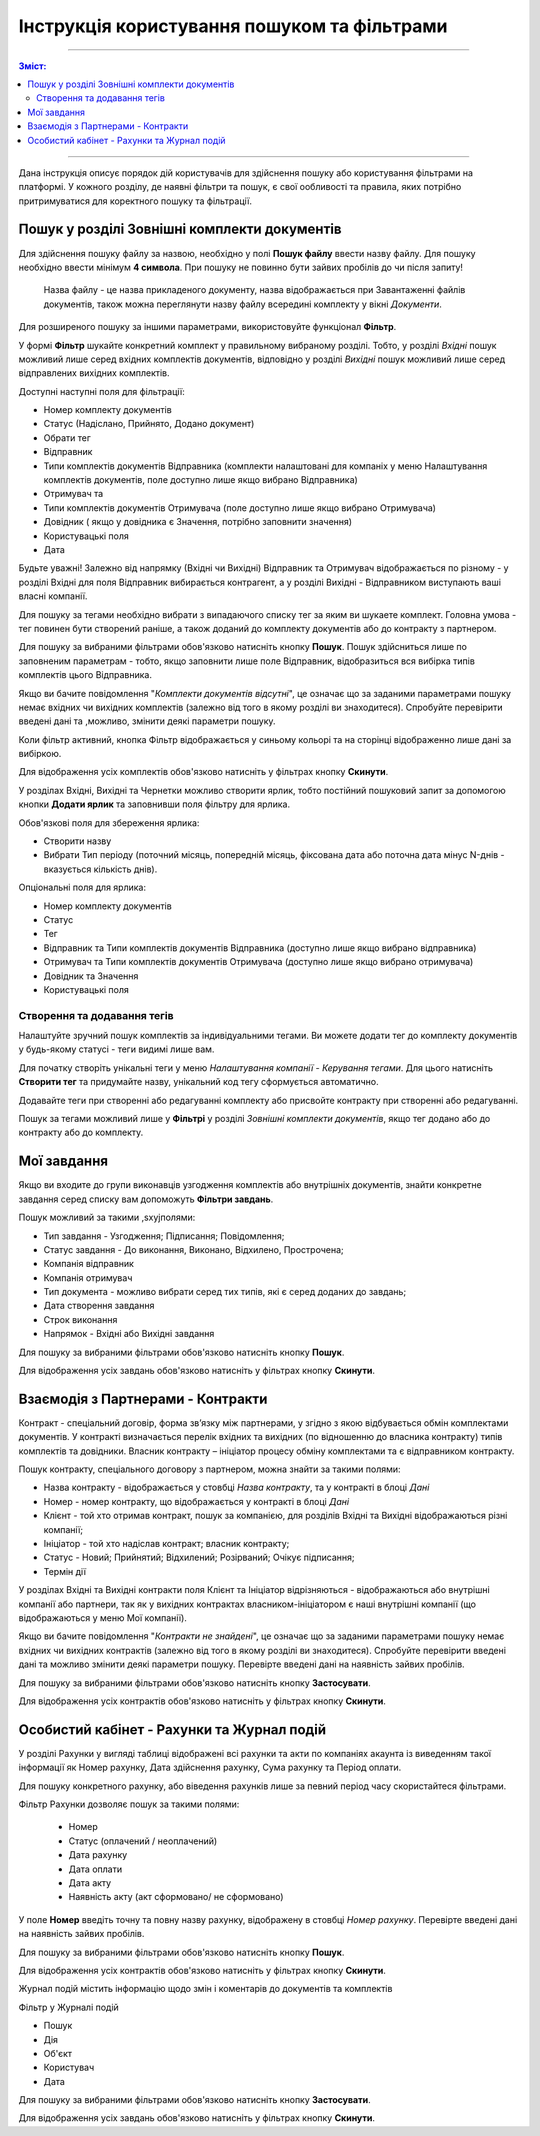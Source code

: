 ####################################################
Інструкція користування пошуком та фільтрами
####################################################

---------

.. contents:: Зміст:
   :depth: 2

---------

Дана інструкція описує порядок дій користувачів для здійснення пошуку або користування фільтрами на платформі. У кожного розділу, де наявні фільтри та пошук, є свої ообливості та правила, яких потрібно притримуватися для коректного пошуку та фільтрації.

Пошук у розділі Зовнішні комплекти документів
-------------------------------------------------

Для здійснення пошуку файлу за назвою, необхідно у полі **Пошук файлу** ввести назву файлу. Для пошуку необхідно ввести мінімум **4 символа**. При пошуку не повинно бути зайвих пробілів до чи після запиту!

    Назва файлу - це назва прикладеного документу, назва відображається при Завантаженні файлів документів, також можна переглянути назву файлу всередині комплекту у вікні *Документи*.

Для розширеного пошуку за іншими параметрами, використовуйте функціонал **Фільтр**.

.. image:: pics_іnstrukcіya-koristuvannya-poshukom/pics_іnstrukcіya-koristuvannya-poshukom_001.png
   :align: center

У формі **Фільтр** шукайте конкретний комплект у правильному вибраному розділі. Тобто, у розділі *Вхідні* пошук можливий лише серед вхідних комплектів документів, відповідно у розділі *Вихідні* пошук можливий лише серед відправлених вихідних комплектів.

.. image:: pics_іnstrukcіya-koristuvannya-poshukom/pics_іnstrukcіya-koristuvannya-poshukom_02.png
   :align: center

Доступні наступні поля для фільтрації:

- Номер комплекту документів
- Статус (Надіслано, Прийнято, Додано документ)
- Обрати тег
- Відправник
- Типи комплектів документів Відправника (комплекти налаштовані для компаніх у меню Налаштування комплектів документів, поле доступно лише якщо вибрано Відправника)
- Отримувач та 
- Типи комплектів документів Отримувача (поле доступно лише якщо вибрано Отримувача)
- Довiдник ( якщо у довідника є Значення, потрібно заповнити значення)
- Користувацькi поля
- Дата

Будьте уважні! Залежно від напрямку (Вхідні чи Вихідні) Відправник та Отримувач відображається по різному - у розділі Вхідні для поля Відправник вибирається контрагент, а у розділі Вихідні - Відправником виступають ваші власні компанії.

Для пошуку за тегами необхідно вибрати з випадаючого списку тег за яким ви шукаете комплект. Головна умова - тег повинен бути створений раніше, а також доданий до комплекту документів або до контракту з партнером.

Для пошуку за вибраними фільтрами обов'язково натисніть кнопку **Пошук**. Пошук здійсниться лише по заповненим параметрам - тобто, якщо заповнити лише поле Відправник, відобразиться вся вибірка типів комплектів цього Відправника.

Якщо ви бачите повідомлення "*Комплекти документів відсутні*", це означає що за заданими параметрами пошуку немає вхідних чи вихідних комплектів (залежно від того в якому розділі ви знаходитеся). 
Спробуйте перевірити введені дані та ,можливо, змінити деякі параметри пошуку.

Коли фільтр активний, кнопка Фільтр відображається у синьому кольорі та на сторінці відображенно лише дані за вибіркою.

.. image:: pics_іnstrukcіya-koristuvannya-poshukom/pics_іnstrukcіya-koristuvannya-poshukom_03_2.png
   :align: center

Для відображення усіх комплектів обов'язково натисніть у фільтрах кнопку **Скинути**.

У розділах Вхідні, Вихідні та Чернетки можливо створити ярлик, тобто постійний пошуковий запит за допомогою кнопки **Додати ярлик** та заповнивши поля фільтру для ярлика. 

.. image:: pics_іnstrukcіya-koristuvannya-poshukom/pics_іnstrukcіya-koristuvannya-poshukom_03.png
   :align: center

Обов'язкові поля для збереження ярлика:

- Створити назву
- Вибрати Тип періоду (поточний місяць, попередній місяць, фіксована дата або поточна дата мінус N-днів - вказується кількість днів).

Опціональні поля для ярлика:

- Номер комплекту документів
- Статус
- Тег
- Відправник та Типи комплектів документів Відправника (доступно лише якщо вибрано відправника)
- Отримувач та Типи комплектів документів Отримувача (доступно лише якщо вибрано отримувача)
- Довiдник та Значення
- Користувацькi поля

Створення та додавання тегів
^^^^^^^^^^^^^^^^^^^^^^^^^^^^^^^^^^
Налаштуйте зручний пошук комплектів за індивідуальними тегами. Ви можете додати тег до комплекту документів у будь-якому статусі - теги видимі лише вам.

Для початку створіть унікальні теги у меню *Налаштування компанії* - *Керування тегами*. 
Для цього натисніть **Створити тег** та придумайте назву, унікальний код тегу сформується автоматично. 

.. image:: pics_іnstrukcіya-koristuvannya-poshukom/pics_іnstrukcіya-koristuvannya-poshukom_03_3.png
   :align: center

.. image:: pics_іnstrukcіya-koristuvannya-poshukom/pics_іnstrukcіya-koristuvannya-poshukom_03_4.png
   :align: center

Додавайте теги при створенні або редагуванні комплекту або присвойте контракту при створенні або редагуванні.

Пошук за тегами можливий лише у **Фільтрі** у розділі *Зовнішні комплекти документів*, якщо тег додано або до контракту або до комплекту.

Мої завдання
-------------------------------
Якщо ви входите до групи виконавців узгодження комплектів або внутрішніх документів, знайти конкретне завдання серед списку вам допоможуть **Фільтри завдань**.

.. image:: pics_іnstrukcіya-koristuvannya-poshukom/pics_іnstrukcіya-koristuvannya-poshukom_04.png
   :align: center

Пошук можливий за такими ,sxyjполями:

- Тип завдання - Узгодження; Підписання; Повідомлення;
- Статус завдання - До виконання, Виконано, Відхилено, Прострочена;
- Компанія відправник
- Компанія отримувач
- Тип документа - можливо вибрати серед тих типів, які є серед доданих до завдань;
- Дата створення завдання
- Строк виконання
- Напрямок - Вхідні або Вихідні завдання

Для пошуку за вибраними фільтрами обов'язково натисніть кнопку **Пошук**.

Для відображення усіх завдань обов'язково натисніть у фільтрах кнопку **Скинути**.

Взаємодія з Партнерами - Контракти
-------------------------------------
Контракт - спеціальний договір, форма зв’язку між партнерами, у згідно з якою відбувається обмін комплектами документів. У контракті визначається перелік вхідних та вихідних (по відношенню до власника контракту) типів комплектів та довідники.
Власник контракту – ініціатор процесу обміну комплектами та є відправником контракту.

.. image:: pics_іnstrukcіya-koristuvannya-poshukom/pics_іnstrukcіya-koristuvannya-poshukom_005.png
   :align: center

Пошук контракту, спеціального договору з партнером, можна знайти за такими полями:

- Назва контракту - відображається у стовбці *Назва контракту*, та у контракті в блоці *Дані*
- Номер - номер контракту, що відображається у контракті в блоці *Дані*
- Клієнт - той хто отримав контракт, пошук за компанією, для розділів Вхідні та Вихідні відображаються різні компанії; 
- Ініціатор - той хто надіслав контракт; власник контракту;
- Статус -  Новий; Прийнятий; Відхилений; Розірваний; Очікує підписання;
- Термін дії

У розділах Вхідні та Вихідні контракти поля Клієнт та Ініціатор відрізняються - відображаються або внутрішні компанії або партнери, так як у вихідних контрактах власником-ініціатором є наші внутрішні компанії (що відображаються у меню Мої компанії).

Якщо ви бачите повідомлення "*Контракти не знайдені*", це означає що за заданими параметрами пошуку немає вхідних чи вихідних контрактів (залежно від того в якому розділі ви знаходитеся). 
Спробуйте перевірити введені дані та можливо змінити деякі параметри пошуку. Перевірте введені дані на наявність зайвих пробілів.

Для пошуку за вибраними фільтрами обов'язково натисніть кнопку **Застосувати**.

Для відображення усіх контрактів обов'язково натисніть у фільтрах кнопку **Скинути**.

Особистий кабінет - Рахунки та Журнал подій
--------------------------------------------

У розділі Рахунки у вигляді таблиці відображені всі рахунки та акти по компаніях акаунта із виведенням такої інформації як Номер рахунку, Дата здійснення рахунку, Сума рахунку та Період оплати.

Для пошуку конкретного рахунку, або віведення рахунків лише за певний період часу скористайтеся фільтрами.

.. image:: pics_іnstrukcіya-koristuvannya-poshukom/pics_іnstrukcіya-koristuvannya-poshukom_006.png
   :align: center

Фільтр Рахунки дозволяє пошук за такими полями:

 - Номер
 - Статус (оплачений / неоплачений)
 - Дата рахунку
 - Дата оплати
 - Дата акту
 - Наявність акту (акт сформовано/ не сформовано)

У поле **Номер** введіть точну та повну назву рахунку, відображену в стовбці *Номер рахунку*.  Перевірте введені дані на наявність зайвих пробілів.

Для пошуку за вибраними фільтрами обов'язково натисніть кнопку **Пошук**.

Для відображення усіх контрактів обов'язково натисніть у фільтрах кнопку **Скинути**.

Журнал подій містить інформацію щодо змін і коментарів до документів та комплектів

.. image:: pics_іnstrukcіya-koristuvannya-poshukom/pics_іnstrukcіya-koristuvannya-poshukom_007.png
   :align: center

Фільтр у Журналі подій

- Пошук
- Дія
- Об'єкт
- Користувач
- Дата

Для пошуку за вибраними фільтрами обов'язково натисніть кнопку **Застосувати**.

Для відображення усіх завдань обов'язково натисніть у фільтрах кнопку **Скинути**.


